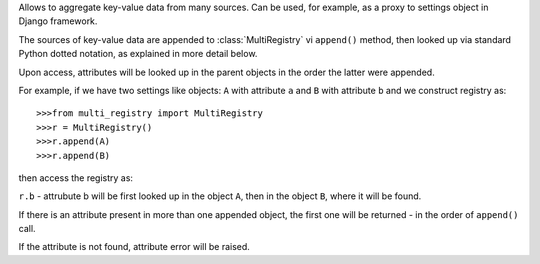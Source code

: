 Allows to aggregate key-value data from many sources.
Can be used, for example, as a proxy to settings object in Django framework.

The sources of key-value data are appended to :class:`MultiRegistry`
vi ``append()`` method, then looked up via standard Python
dotted notation, as explained in more detail below.

Upon access, attributes will be looked up in the parent objects
in the order the latter were appended.

For example, if we have two settings like objects:
``A`` with attribute ``a``
and ``B`` with attribute ``b``
and we construct registry as::

    >>>from multi_registry import MultiRegistry
    >>>r = MultiRegistry()
    >>>r.append(A)
    >>>r.append(B)

then access the registry as:

``r.b`` - attrubute b will be first looked
up in the object ``A``, then in the object ``B``, where
it will be found.

If there is an attribute present in more than one appended object,
the first one will be returned - in the order of ``append()`` call.

If the attribute is not found, attribute error will be 
raised.
